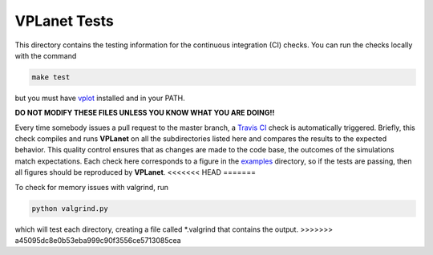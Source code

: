 VPLanet Tests
-----

This directory contains the testing information for the continuous integration (CI)
checks. You can run the checks locally with the command

.. code-block:: bash

  make test

but you must have `vplot <https://github.com/VirtualPlanetaryLaboratory/vplot>`_ installed and in your PATH.

**DO NOT MODIFY THESE FILES UNLESS YOU KNOW WHAT YOU ARE DOING!!**

Every time somebody issues a pull request to the master branch, a `Travis CI <https://travis-ci.org/>`_
check is automatically triggered. Briefly, this check compiles and runs **VPLanet**
on all the subdirectories listed here and compares the results to the expected
behavior. This quality control ensures that as changes are made to the code base,
the outcomes of the simulations match expectations. Each check here corresponds
to a figure in the `examples <../examples>`_ directory, so if the tests are passing, 
then all figures should be reproduced by **VPLanet**.
<<<<<<< HEAD
=======

To check for memory issues with valgrind, run

.. code-block:: bash

  python valgrind.py
  
which will test each directory, creating a file called *.valgrind that contains the output.
>>>>>>> a45095dc8e0b53eba999c90f3556ce5713085cea
